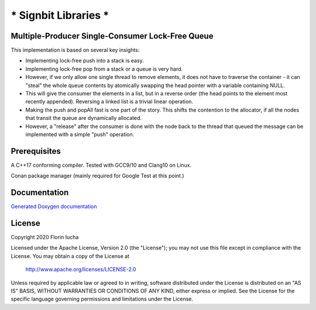 *********************
* Signbit Libraries *
*********************

Multiple-Producer Single-Consumer Lock-Free Queue
=================================================

This implementation is based on several key insights:

* Implementing lock-free push into a stack is easy.

* Implementing lock-free pop from a stack or a queue is very hard.

* However, if we only allow one single thread to remove elements, it does
  not have to traverse the container - it can "steal" the whole queue contents
  by atomically swapping the head pointer with a variable containing NULL.

* This will give the consumer the elements in a list, but in a reverse order
  (the head points to the element most recently appended). Reversing a linked
  list is a trivial linear operation.

* Making the push and popAll fast is one part of the story. This shifts the
  contention to the allocator, if all the nodes that transit the queue are
  dynamically allocated.

* However, a "release" after the consumer is done with the node back to the
  thread that queued the message can be implemented with a simple "push"
  operation.

Prerequisites
=============

A C++17 conforming compiler. Tested with GCC9/10 and Clang10 on Linux.

Conan package manager (mainly required for Google Test at this point.)

Documentation
=============

`Generated Doxygen documentation <https://0x8000-0000.github.io/mpscq/>`_

License
=======

Copyright 2020 Florin Iucha

Licensed under the Apache License, Version 2.0 (the "License");
you may not use this file except in compliance with the License.
You may obtain a copy of the License at

    http://www.apache.org/licenses/LICENSE-2.0

Unless required by applicable law or agreed to in writing, software
distributed under the License is distributed on an "AS IS" BASIS,
WITHOUT WARRANTIES OR CONDITIONS OF ANY KIND, either express or implied.
See the License for the specific language governing permissions and
limitations under the License.

